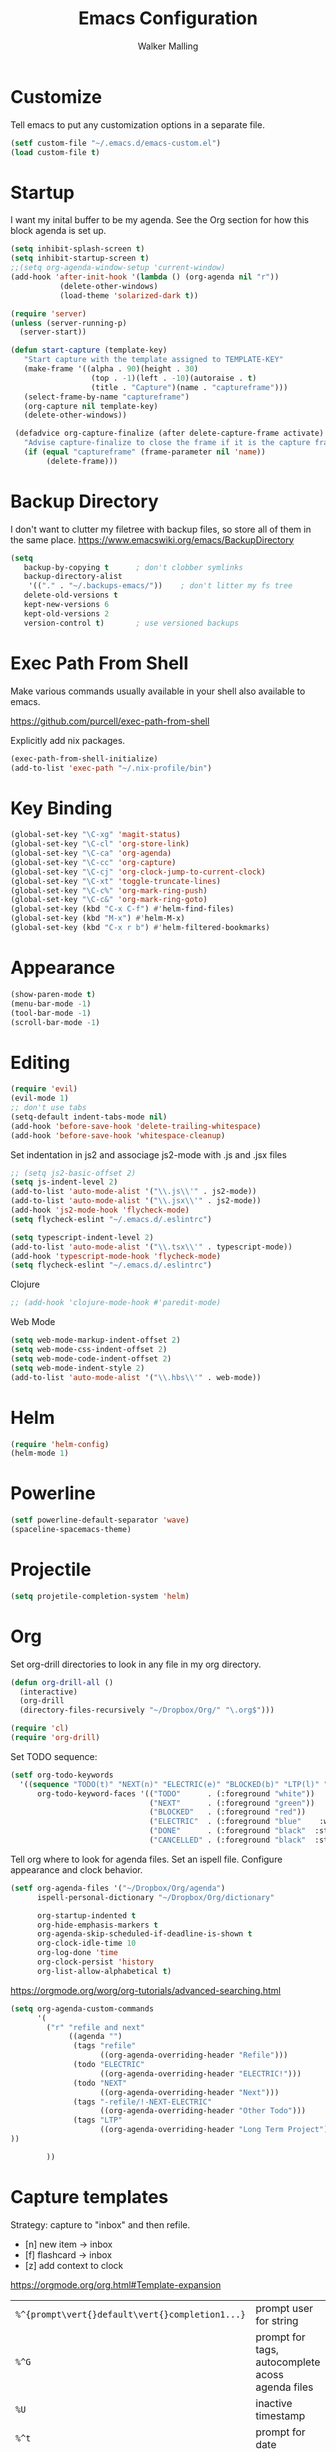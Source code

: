 #+TITLE: Emacs Configuration
#+AUTHOR: Walker Malling

* Customize

Tell emacs to put any customization options in a separate file.

#+BEGIN_SRC emacs-lisp
 (setf custom-file "~/.emacs.d/emacs-custom.el")
 (load custom-file t)
#+END_SRC

* Startup

I want my inital buffer to be my agenda. See the Org section for how this block agenda is set up.

#+BEGIN_SRC emacs-lisp
(setq inhibit-splash-screen t)
(setq inhibit-startup-screen t)
;;(setq org-agenda-window-setup 'current-window)
(add-hook 'after-init-hook '(lambda () (org-agenda nil "r"))
           (delete-other-windows)
           (load-theme 'solarized-dark t))

(require 'server)
(unless (server-running-p)
  (server-start))

(defun start-capture (template-key)
   "Start capture with the template assigned to TEMPLATE-KEY"
   (make-frame '((alpha . 90)(height . 30)
                  (top . -1)(left . -10)(autoraise . t)
                  (title . "Capture")(name . "captureframe")))
   (select-frame-by-name "captureframe")
   (org-capture nil template-key)
   (delete-other-windows))

 (defadvice org-capture-finalize (after delete-capture-frame activate)
   "Advise capture-finalize to close the frame if it is the capture frame"
   (if (equal "captureframe" (frame-parameter nil 'name))
        (delete-frame)))

#+END_SRC

#+RESULTS:
: org-capture-finalize
* Backup Directory
I don't want to clutter my filetree with backup files, so store all of them in the same place.
https://www.emacswiki.org/emacs/BackupDirectory

#+begin_src emacs-lisp
(setq
   backup-by-copying t      ; don't clobber symlinks
   backup-directory-alist
    '(("." . "~/.backups-emacs/"))    ; don't litter my fs tree
   delete-old-versions t
   kept-new-versions 6
   kept-old-versions 2
   version-control t)       ; use versioned backups
#+end_src
* Exec Path From Shell

Make various commands usually available in your shell also available to emacs.

https://github.com/purcell/exec-path-from-shell

Explicitly add nix packages.

#+BEGIN_SRC emacs-lisp
(exec-path-from-shell-initialize)
(add-to-list 'exec-path "~/.nix-profile/bin")
#+END_SRC

* Key Binding

#+BEGIN_SRC emacs-lisp
(global-set-key "\C-xg" 'magit-status)
(global-set-key "\C-cl" 'org-store-link)
(global-set-key "\C-ca" 'org-agenda)
(global-set-key "\C-cc" 'org-capture)
(global-set-key "\C-cj" 'org-clock-jump-to-current-clock)
(global-set-key "\C-xt" 'toggle-truncate-lines)
(global-set-key "\C-c%" 'org-mark-ring-push)
(global-set-key "\C-c&" 'org-mark-ring-goto)
(global-set-key (kbd "C-x C-f") #'helm-find-files)
(global-set-key (kbd "M-x") #'helm-M-x)
(global-set-key (kbd "C-x r b") #'helm-filtered-bookmarks)
#+END_SRC

* Appearance

#+BEGIN_SRC emacs-lisp
(show-paren-mode t)
(menu-bar-mode -1)
(tool-bar-mode -1)
(scroll-bar-mode -1)
#+END_SRC

* Editing

#+BEGIN_SRC emacs-lisp
(require 'evil)
(evil-mode 1)
;; don't use tabs
(setq-default indent-tabs-mode nil)
(add-hook 'before-save-hook 'delete-trailing-whitespace)
(add-hook 'before-save-hook 'whitespace-cleanup)
#+END_SRC

Set indentation in js2 and associage js2-mode with .js and .jsx files
#+BEGIN_SRC emacs-lisp
;; (setq js2-basic-offset 2)
(setq js-indent-level 2)
(add-to-list 'auto-mode-alist '("\\.js\\'" . js2-mode))
(add-to-list 'auto-mode-alist '("\\.jsx\\'" . js2-mode))
(add-hook 'js2-mode-hook 'flycheck-mode)
(setq flycheck-eslint "~/.emacs.d/.eslintrc")
#+END_SRC

#+BEGIN_SRC emacs-lisp
(setq typescript-indent-level 2)
(add-to-list 'auto-mode-alist '("\\.tsx\\'" . typescript-mode))
(add-hook 'typescript-mode-hook 'flycheck-mode)
(setq flycheck-eslint "~/.emacs.d/.eslintrc")
#+END_SRC

Clojure
#+BEGIN_SRC emacs-lisp
;; (add-hook 'clojure-mode-hook #'paredit-mode)
#+END_SRC

Web Mode
#+BEGIN_SRC emacs-lisp
(setq web-mode-markup-indent-offset 2)
(setq web-mode-css-indent-offset 2)
(setq web-mode-code-indent-offset 2)
(setq web-mode-indent-style 2)
(add-to-list 'auto-mode-alist '("\\.hbs\\'" . web-mode))
#+END_SRC

* Helm
#+BEGIN_SRC emacs-lisp
(require 'helm-config)
(helm-mode 1)
#+END_SRC

* Powerline
#+BEGIN_SRC emacs-lisp
(setf powerline-default-separator 'wave)
(spaceline-spacemacs-theme)
#+END_SRC

* Projectile
#+BEGIN_SRC emacs-lisp
(setq projetile-completion-system 'helm)
#+END_SRC

* Org

Set org-drill directories to look in any file in my org directory.

#+begin_src emacs-lisp
(defun org-drill-all ()
  (interactive)
  (org-drill
  (directory-files-recursively "~/Dropbox/Org/" "\.org$")))

(require 'cl)
(require 'org-drill)
#+end_src

Set TODO sequence:

#+begin_src emacs-lisp
(setf org-todo-keywords
  '((sequence "TODO(t)" "NEXT(n)" "ELECTRIC(e)" "BLOCKED(b)" "LTP(l)" "|" "DONE(d)" "CANCELLED(c)"))
      org-todo-keyword-faces '(("TODO"      . (:foreground "white"))
                               ("NEXT"      . (:foreground "green"))
                               ("BLOCKED"   . (:foreground "red"))
                               ("ELECTRIC"  . (:foreground "blue"    :weight bold :style italic))
                               ("DONE"      . (:foreground "black"  :style ))
                               ("CANCELLED" . (:foreground "black"  :style ))))
#+end_src

Tell org where to look for agenda files.
Set an ispell file.
Configure appearance and clock behavior.

#+BEGIN_SRC emacs-lisp
(setf org-agenda-files '("~/Dropbox/Org/agenda")
      ispell-personal-dictionary "~/Dropbox/Org/dictionary"

      org-startup-indented t
      org-hide-emphasis-markers t
      org-agenda-skip-scheduled-if-deadline-is-shown t
      org-clock-idle-time 10
      org-log-done 'time
      org-clock-persist 'history
      org-list-allow-alphabetical t)
#+end_src

https://orgmode.org/worg/org-tutorials/advanced-searching.html

#+begin_src emacs-lisp
(setq org-agenda-custom-commands
      '(
        ("r" "refile and next"
             ((agenda "")
              (tags "refile"
                    ((org-agenda-overriding-header "Refile")))
              (todo "ELECTRIC"
                    ((org-agenda-overriding-header "ELECTRIC!")))
              (todo "NEXT"
                    ((org-agenda-overriding-header "Next")))
              (tags "-refile/!-NEXT-ELECTRIC"
                    ((org-agenda-overriding-header "Other Todo")))
              (tags "LTP"
                    ((org-agenda-overriding-header "Long Term Project")))
))

        ))
#+end_src

#+RESULTS:
| r | refile and next | ((agenda ) (tags-todo refile) (todo NEXT)) |

* Capture templates

Strategy: capture to "inbox" and then refile.

- [n] new item -> inbox
- [f] flashcard -> inbox
- [z] add context to clock

https://orgmode.org/org.html#Template-expansion

| =%^{prompt\vert{}default\vert{}completion1...}= | prompt user for string                                |
| =%^G=                                           | prompt for tags, autocomplete acoss agenda files      |
| =%U=                                            | inactive timestamp                                    |
| =%^t=                                           | prompt for date                                       |
| =%i=                                            | initial context, active region when capture is called |
| =%?=                                            | position of point after completing template           |
| =%a=                                            | annotation (e.g. from =org-store-link=)                 |
| =%f=                                            | file visited by current buffer when capture is called |

Templates:

[[help:org-capture-templates][help: org-capture-templates]]

Templates definitions have the following parameters:

=keys -> description -> type -> target -> template -> [options]=

#+BEGIN_SRC emacs-lisp
;;
(setf org-capture-templates
  '(("n" "New Item"
          entry
          (file+headline "~/Dropbox/Org/agenda/inbox.org" "Refile")
          "* TODO %^{title} %^G:refile:\nCreated: %U \n%?"
          :clock-in t)

    ("c" "Calendar Item"
          entry
          (file+datetree "~/dev/org/agenda/calendar.org")
          "* %^{Title} %^G\n%^t%?")

    ("f" "Flashcard"
          entry
          (file+headline "~/Dropbox/Org/agenda/inbox.org" "Refile")
          "* %^{title} :refile:\n%?\n**Answer\n")

    ("z" "Add Context to Clocked Item"
         item
         (clock)
         "- %a\n- %f"
         :prepend t)
      ))
#+END_SRC

Additional refile options:

#+begin_src emacs-lisp
(setq org-refile-targets '((nil :maxlevel . 9)
                                (org-agenda-files :maxlevel . 9)))
(setq org-outline-path-complete-in-steps nil)         ; Refile in a single go
(setq org-refile-use-outline-path t)                  ; Show full paths for refiling
#+end_src
